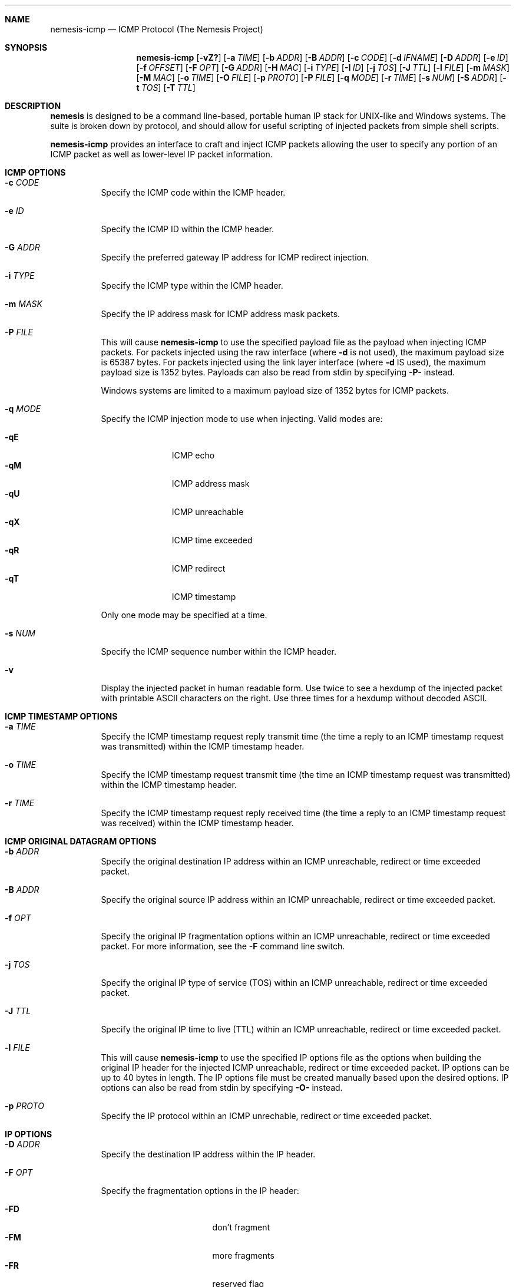 .\" THE NEMESIS PROJECT
.\" Copyright (C) 1999, 2000 Mark Grimes <mark@stateful.net>
.\" Copyright (C) 2001 - 2003 Jeff Nathan <jeff@snort.org>
.\" Copyright (C) 2019 Joachim Nilsson <troglobit@gmail.com>
.\"
.Dd Dec 6, 2019
.Dt nemesis-icmp 1 USM
.Sh NAME
.Nm nemesis-icmp
.Nd ICMP Protocol (The Nemesis Project)
.Sh SYNOPSIS
.Nm
.Op Fl vZ?
.Op Fl a Ar TIME
.Op Fl b Ar ADDR
.Op Fl B Ar ADDR
.Op Fl c Ar CODE
.Op Fl d Ar IFNAME
.Op Fl D Ar ADDR
.Op Fl e Ar ID
.Op Fl f Ar OFFSET
.Op Fl F Ar OPT
.Op Fl G Ar ADDR
.Op Fl H Ar MAC
.Op Fl i Ar TYPE
.Op Fl I Ar ID
.Op Fl j Ar TOS
.Op Fl J Ar TTL
.Op Fl l Ar FILE
.Op Fl m Ar MASK
.Op Fl M Ar MAC
.Op Fl o Ar TIME
.Op Fl O Ar FILE
.Op Fl p Ar PROTO
.Op Fl P Ar FILE
.Op Fl q Ar MODE
.Op Fl r Ar TIME
.Op Fl s Ar NUM
.Op Fl S Ar ADDR
.Op Fl t Ar TOS
.Op Fl T Ar TTL
.Sh DESCRIPTION
.Nm nemesis
is designed to be a command line-based, portable human IP stack for UNIX-like 
and Windows systems.  The suite is broken down by protocol, and should allow 
for useful scripting of injected packets from simple shell scripts.
.Pp
.Nm
provides an interface to craft and inject ICMP packets allowing the user to
specify any portion of an ICMP packet as well as lower-level IP packet
information.
.Sh ICMP OPTIONS
.Bl -tag -width Ds
.It Fl c Ar CODE
Specify the ICMP code within the ICMP header.
.It Fl e Ar ID
Specify the ICMP ID within the ICMP header.
.It Fl G Ar ADDR
Specify the preferred gateway IP address for ICMP redirect injection.
.It Fl i Ar TYPE
Specify the ICMP type within the ICMP header.
.It Fl m Ar MASK
Specify the IP address mask for ICMP address mask packets.
.It Fl P Ar FILE
This will cause
.Nm
to use the specified payload file as the payload when injecting ICMP
packets.  For packets injected using the raw interface (where
.Fl d
is not used), the maximum payload size is 65387 bytes.  For packets
injected using the link layer interface (where
.Fl d
IS used), the maximum payload size is 1352 bytes.  Payloads can also be
read from stdin by specifying
.Fl P-
instead.
.Pp
Windows systems are limited to a maximum payload size of 1352 bytes for ICMP 
packets.
.It Fl q Ar MODE
Specify the ICMP injection mode to use when injecting.  Valid modes are:
.Pp
.Bl -tag -width -qT -offset indent -compact
.It Fl qE
ICMP echo
.It Fl qM
ICMP address mask
.It Fl qU
ICMP unreachable
.It Fl qX
ICMP time exceeded
.It Fl qR
ICMP redirect
.It Fl qT
ICMP timestamp
.El
.Pp
Only one mode may be specified at a time.
.It Fl s Ar NUM
Specify the ICMP sequence number within the ICMP header.
.It Fl v
Display the injected packet in human readable form.  Use twice to see a hexdump
of the injected packet with printable ASCII characters on the right.  Use three 
times for a hexdump without decoded ASCII.
.El
.Sh ICMP TIMESTAMP OPTIONS
.Bl -tag -width Ds
.It Fl a Ar TIME
Specify the ICMP timestamp request reply transmit time (the time a reply
to an ICMP timestamp request was transmitted) within the ICMP timestamp
header.
.It Fl o Ar TIME
Specify the ICMP timestamp request transmit time (the time an ICMP
timestamp request was transmitted) within the ICMP timestamp header.
.It Fl r Ar TIME
Specify the ICMP timestamp request reply received time (the time a reply
to an ICMP timestamp request was received) within the ICMP timestamp
header.
.El
.Sh ICMP ORIGINAL DATAGRAM OPTIONS
.Bl -tag -width Ds
.It Fl b Ar ADDR
Specify the original destination IP address within an ICMP unreachable,
redirect or time exceeded packet.
.It Fl B Ar ADDR
Specify the original source IP address within an ICMP unreachable,
redirect or time exceeded packet.
.It Fl f Ar OPT
Specify the original IP fragmentation options within an ICMP
unreachable, redirect or time exceeded packet.  For more information,
see the
.Fl F
command line switch.
.It Fl j Ar TOS
Specify the original IP type of service (TOS) within an ICMP
unreachable, redirect or time exceeded packet.
.It Fl J Ar TTL
Specify the original IP time to live (TTL) within an ICMP unreachable,
redirect or time exceeded packet.
.It Fl l Ar FILE
This will cause
.Nm
to use the specified IP options file as the options when building the
original IP header for the injected ICMP unreachable, redirect or time
exceeded packet.  IP options can be up to 40 bytes in length.  The IP
options file must be created manually based upon the desired options.
IP options can also be read from stdin by specifying
.Fl O-
instead.
.It Fl p Ar PROTO
Specify the IP protocol within an ICMP unrechable, redirect or time
exceeded packet.
.El
.Sh IP OPTIONS
.Bl -tag -width Ds
.It Fl D Ar ADDR
Specify the destination IP address within the IP header.
.It Fl F Ar OPT
Specify the fragmentation options in the IP header:
.Pp
.Bl -tag -width "-F offset" -compact -offset indent
.It Fl FD
don't fragment
.It Fl FM
more fragments
.It Fl FR
reserved flag
.It Fl F Ar offset
.El
.Pp
IP fragmentation options can be specified individually or combined into
a single argument to the
.Fl F
command line switch by separating the options with commas (eg.
.Fl FD,M )
or spaces (eg.
.Fl FM Ar 223 ) .
The IP fragmentation offset is a 13-bit field with valid values from 0
to 8189.  Don't fragment (DF), more fragments (MF) and the reserved flag
(RESERVED or RB) are 1-bit fields.
.Pp
.Sy NOTE:
Under normal conditions, the reserved flag is unset.
.It Fl I Ar ID
Specify the IP ID within the IP header.
.It Fl O Ar FILE
This will cause
.Nm
to use the specified IP options file as the options when building the IP
header for the injected packet.  IP options can be up to 40 bytes in
length.  The IP options file must be created manually based upon the
desired options.  IP options can also be read from stdin by specifying
.Fl O-
instead.
.It Fl S Ar ADDR
Specify the source IP address within the IP header.
.It Fl t Ar TOS
Specify the IP type of service (TOS) within the IP header.  Valid type
of service values:
.Pp
.Bl -tag -width 24 -offset indent -compact
.It 2
Minimize monetary cost
.It 4
Maximize reliability
.It 8
Maximize throughput
.It 24
Minimize delay
.El
.Pp
.Sy NOTE:
Under normal conditions, only one type of service is set within a
packet.  To specify multiple types, specify the sum of the desired
values as the type of service.
.It Fl T Ar TTL
Specify the IP time-to-live (TTL) in the IP header.
.El
.Sh DATA LINK OPTIONS
.Bl -tag -width Ds
.It Fl d Ar IFNAME
Specify the name (for UNIX-like systems) or the number (for Windows
systems) of the
.Ar IFNAME
to use (eg. fxp0, eth0, hme0, 1).
.It Fl H Ar MAC
Specify the source
.Ar MAC
address,
.Ar ( XX:XX:XX:XX:XX:XX ) .
.It Fl M Ar MAC
Specify the destination
.Ar MAC
address,
.Ar ( XX:XX:XX:XX:XX:XX ) .
.It Fl Z
Lists the available network interfaces by number for use in link-layer
injection.
.Pp
.Sy NOTE:
This feature is only relevant to Windows systems.
.El
.Sh DIAGNOSTICS
.Nm
returns 0 on a successful exit, 1 if it exits on an error.
.Sh SEE ALSO
.Xr nemesis-arp 1 ,
.Xr nemesis-dhcp 1 ,
.Xr nemesis-dns 1 ,
.Xr nemesis-ethernet 1 ,
.Xr nemesis-igmp 1 ,
.Xr nemesis-ip 1 ,
.Xr nemesis-ospf 1 ,
.Xr nemesis-rip 1 ,
.Xr nemesis-tcp 1 ,
.Xr nemesis-udp 1 .
.Sh AUTHORS
.An Mark Grimes Aq Mt mark@stateful.net
and
.An Jeff Nathan Aq Mt jeff@snort.org
.Sh BUGS
Please report at
.Lk https://github.com/troglobit/nemesis/issues
